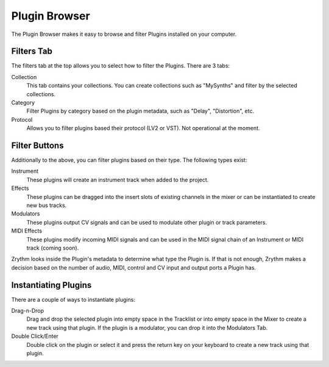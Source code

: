 .. This is part of the Zrythm Manual.
   Copyright (C) 2019 Alexandros Theodotou <alex at zrythm dot org>
   See the file index.rst for copying conditions.

Plugin Browser
==============

The Plugin Browser makes it easy to browse and
filter Plugins installed on your computer.

.. image:: /_static/img/plugin_browser.png
   :align: center

Filters Tab
-----------
The filters tab at the top allows you to select how to filter
the Plugins. There are 3 tabs:

Collection
  This tab contains your collections. You can create
  collections such as "MySynths" and filter by the selected
  collections.
Category
  Filter Plugins by category based on the plugin metadata,
  such as "Delay", "Distortion", etc.
Protocol
  Allows you to filter plugins based their protocol (LV2 or
  VST). Not operational at the moment.

Filter Buttons
--------------
Additionally to the above, you can filter plugins based on
their type. The following types exist:

Instrument
  These plugins will create an instrument track when added
  to the project.
Effects
  These plugins can be dragged into the insert slots of
  existing channels in the mixer or can be instantiated to
  create new bus tracks.
Modulators
  These plugins output CV signals and can be used to modulate
  other plugin or track parameters.
MIDI Effects
  These plugins modify incoming MIDI signals and
  can be used
  in the MIDI signal chain of an Instrument or MIDI
  track (coming soon).

Zrythm looks inside the Plugin's metadata to
determine what type the Plugin is. If that is not
enough, Zrythm makes a decision based on the
number of audio, MIDI, control and CV input and
output ports a Plugin has.

Instantiating Plugins
---------------------
There are a couple of ways to instantiate plugins:

Drag-n-Drop
  Drag and drop the selected plugin into empty space in the
  Tracklist or into empty space in the Mixer to
  create a new track using that plugin. If the plugin is a
  modulator, you can drop it into the Modulators Tab.
Double Click/Enter
  Double click on the plugin or select it and press the
  return key on your keyboard to create a new track using
  that plugin.

